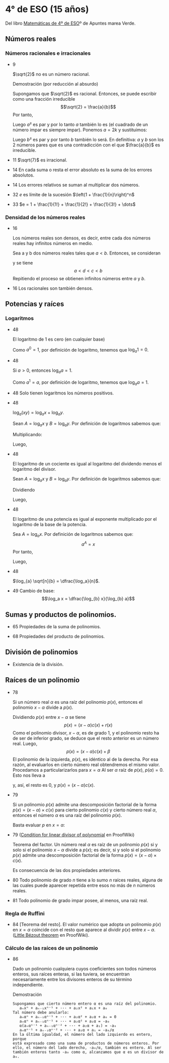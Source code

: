 #+STARTUP: latexpreview

* 4° de ESO (15 años)

Del libro [[http://www.apuntesmareaverde.org.es/grupos/mat/LOMLOE/4B/CuartoB.pdf][Matemáticas de 4º de ESO]]º de Apuntes marea Verde.

** Números reales

*** Números racionales e irracionales

+ 9
  #+begin_teorema
  $\sqrt{2}$ no es un número racional.
  #+end_teorema
  #+begin_demostracion
  Demostración (por reducción al absurdo)

  Supongamos que $\sqrt{2}$ es racional. Entonces, se puede escribir como
  una fracción irreducible
     $$\sqrt{2} = \frac{a}{b}$$
  Por tanto,
  \begin{align*}
     & 2 = \frac{a²}{b²} \\
     & a² = 2b²
    \end{align*}
  Luego $a²$ es par y por lo tanto $a$ también lo es (el cuadrado de un
  número impar es siempre impar). Ponemos $a = 2k$ y sustituimos:
  \begin{align*}
     & (2k)² = 2b² \\
     & 4k² = 2b² \\
     & 2k² = b²
  \end{align*}
  Luego $b²$ es par y por tanto $b$ también lo será. En definitiva: $a$ y $b$
  son los 2 números pares que es una contradicción con el que
  $\frac{a}{b}$ es  irreducible.
  #+end_demostracion

+ 11 $\sqrt{7}$ es irracional.

+ 14 En cada suma o resta el error absoluto es la suma de los errores
  absolutos.

+ 14 Los errores relativos se suman al multiplicar dos números.

+ 32 $e$ es límite de la sucesión $\left(1 + \frac{1}{n}\right)^n$
+ 33 $e = 1 + \frac{1}{1!} + \frac{1}{2!} + \frac{1}{3!} + \dots$

*** Densidad de los números reales

+ 16
  #+begin_teorema
  Los números reales son densos, es decir, entre cada dos números
  reales hay infinitos números en medio.
  #+end_teorema
  #+begin_demostracion
  Sea a y b dos números reales tales que $a < b$. Entonces, se consideran
  \begin{align*}
    c &= \frac{a+b}{2} \\
    d &= \frac{a+c}{2}
  \end{align*}
  y se tiene
     $$a < d < c < b$$
  Repitiendo el proceso se obtienen infinitos números entre $a$ y $b$.
  #+end_demostracion

+ 16 Los racionales son también densos.

** Potencias y raíces

*** Logaritmos

+ 48
  #+begin_teorema
  El logaritmo de 1 es cero (en cualquier base)
  #+end_teorema
  #+begin_demostracion
  Como $a^0 = 1$, por definición de logaritmo, tenemos que $\log_{a} 1 = 0$.
  #+end_demostracion

+ 48
  #+begin_teorema
  Si $a > 0$, entonces $\log_{a} a = 1$.
  #+end_teorema
  #+begin_demostracion
  Como $a^1 = a$, por definición de logaritmo, tenemos que $\log_{a} a = 1$.
  #+end_demostracion


+ 48 Solo tienen logaritmos los números positivos.

+ 48
  #+begin_teorema
  $\log_{a} (x y) = \log_{a} x + \log_{a} y$.
  #+end_teorema
  #+begin_demostracion
  Sean $A = \log_{a} x$ y $B = \log_{a} y$. Por definición de logaritmos sabemos
  que:
  \begin{align*}
     a^{A} &= x \\
     a^{B} &= y
  \end{align*}

  Multiplicando:
  \begin{align*}
     x y &= a^A   a^B \\
         &= a^{A+B}
  \end{align*}
  Luego,
   \begin{align*}
    \log_{a} (x y) &= A + B \\
                &= \log_{a} x + \log_{a} y.
   \end{align*}
   #+end_demostracion

+ 48
  #+begin_teorema
  El logaritmo de un cociente es igual al logaritmo del dividendo
  menos el logaritmo del divisor.
  #+end_teorema
  #+begin_demostracion
  Sean $A = \log_{a} x$ y $B = \log_{a} y$. Por definición de logaritmos sabemos
  que:
  \begin{align*}
     a^A &= x \\
     a^B &= y
  \end{align*}
  Dividiendo
  \begin{align*}
    \frac{x}{y} &= \frac{a^A}{a^B} \\
                &= a^{A-B}
    \end{align*}
  Luego,
  \begin{align*}
     \log_{a} (\frac{x}{y}) &= A - B \\
                        &= \log_{a} x - \log_{a} y
  \end{align*}
  #+end_demostracion

+ 48
  #+begin_teorema
  El logaritmo de una potencia es igual al exponente multiplicado por
  el logaritmo de la base de la potencia.
  #+end_teorema
  #+begin_demostracion
Sea $A = \log_{a} x$. Por definición de logaritmos sabemos que:
   $$a^A = x$$
Por tanto,
\begin{align*}
   x^y &= (a^A)^y \\
      &= a^{Ay}
\end{align*}
Luego,
\begin{align*}
   \log_{a} (x^y) &= y A \\
             &= y \log_{a} x
\end{align*}
   #+end_demostracion

+ 48
  #+begin_teorema
  $\log_{a} \sqrt[n]{b} = \dfrac{\log_a}{n}$.
  #+end_teorema
  #+begin_demostracion
  \begin{align*}
   \log_{a} \sqrt[n]{b} &= \log_{a} {b}^{\frac{1}{n}} \\
                     &= \dfrac{\log_a}{n}
  \end{align*}
  #+end_demostracion

+ 49 Cambio de base:
  $$\log_a x = \dfrac{\log_{b} x}{\log_{b} a}$$

** Sumas y productos de polinomios.

+ 65 Propiedades de la suma de polinomios.

+ 68 Propiedades del producto de polinomios.

** División de polinomios

+ Existencia de la división.

** Raíces de un polinomio

+ 78
  #+begin_teorema
  Si un número real $\alpha$ es una raíz del polinomio $p(x)$, entonces el
  polinomio $x - \alpha$ divide a $p(x)$.
  #+end_teorema
  #+begin_demostracion
Dividiendo $p(x)$ entre $x - \alpha$ se tiene
   $$p(x) = (x - \alpha) c(x) + r (x)$$
Como el polinomio divisor, $x - \alpha$, es de grado 1, y el polinomio resto
ha de ser de inferior grado, se deduce que el resto anterior es un
número real. Luego,
   $$p(x) = (x - \alpha) c(x) + \beta$$
El polinomio de la izquierda, $p(x)$, es idéntico al de la derecha. Por
esa razón, al evaluarlos en cierto número real obtendremos el mismo
valor. Procedamos a particularizarlos para $x = \alpha$  Al ser $\alpha$ raíz de
$p(x)$, $p(\alpha) = 0$. Esto nos lleva a
\begin{align*}
   0 &= p(\alpha) \\
     &= (\alpha - \alpha) c(\alpha) + \beta \\
     &= 0 c(\alpha) + \beta \\
     &= 0 + \beta \\
     &= \beta
\end{align*}
y, así, el resto es $0$, y $p(x) = (x - \alpha)c(x)$.
  #+end_demostracion

+ 79
  #+begin_teorema
  Si un polinomio $p(x)$ admite una descomposición factorial de la forma
  $p(x) = (x - \alpha) \times c(x)$ para cierto polinomio $c(x)$ y
  cierto número real $\alpha$, entonces el número $\alpha$ es una raíz
  del polinomio $p(x)$.
  #+end_teorema
  #+begin_demostracion
Basta evaluar $p$ en $x = \alpha$:
\begin{align*}
   p(\alpha) &= (\alpha - \alpha) \times c(\alpha) \\
             &= 0 \times c(\alpha) \\
             &= 0
\end{align*}
  #+end_demostracion

+ 79 ([[https://proofwiki.org/wiki/Condition_for_Linear_Divisor_of_Polynomial][Condition for linear divisor of polynomial]] en ProofWiki)
  #+begin_teorema
  Teorema del factor. Un número real $\alpha$ es raíz de un polinomio
  $p(x)$ si y solo si el polinomio $x - \alpha$ divide a $p(x)$; es
  decir, si y solo si el polinomio $p(x)$ admite una descomposición
  factorial de la forma $p(x) = (x - \alpha) \times c(x)$.
  #+end_teorema
  #+begin_demostracion
  Es consecuencia de las dos propiedades anteriores.
  #+end_demostracion

+ 80 Todo polinomio de grado $n$ tiene a lo sumo $n$ raíces reales, alguna
  de las cuales puede aparecer repetida entre esos no más de $n$ números
  reales.

+ 81 Todo polinomio de grado impar posee, al menos, una raíz real.

*** Regla de Ruffini

+ 84 [Teorema del resto]. El valor numérico que adopta un polinomio $p(x)$
  en $x = \alpha$ coincide con el resto que aparece al dividir $p(x)$
  entre $x - \alpha$. ([[https://proofwiki.org/wiki/Little_B%C3%A9zout_Theorem][Little Bézout theorem]] en ProofWiki).

*** Cálculo de las raíces de un polinomio

+ 86
  #+begin_teorema
  Dado un polinomio cualquiera cuyos coeficientes son todos números
  enteros, sus raíces enteras, si las tuviera, se encuentran
  necesariamente entre los divisores enteros de su término
  independiente.
  #+end_teorema
  Demostración
  : Supongamos que cierto número entero α es una raíz del polinomio.
  :    aₙxⁿ + aₙ₋₁xⁿ⁻¹ + ··· + a₂x² + a₁x + a₀
  : Tal número debe anularlo:
  :    aₙαⁿ + aₙ₋₁αⁿ⁻¹ + ··· + a₂α² + a₁α + a₀ = 0
  :    aₙαⁿ + aₙ₋₁αⁿ⁻¹ + ··· + a₂α² + a₁α = -a₀
  :    α(aₙαⁿ⁻¹ + aₙ₋₁αⁿ⁻² + ··· + a₂α + a₁) = -a₀
  :    aₙαⁿ⁻¹ + aₙ₋₁αⁿ⁻² + ··· + a₂α + a₁ = -a₀/α
  : En la última igualdad, el número del lado izquierdo es entero, porque
  : está expresado como una suma de productos de números enteros. Por
  : ello, el número del lado derecho, -a₀/α, también es entero. Al ser
  : también enteros tanto -a₀ como α, alcanzamos que α es un divisor de
  : a₀.

# + 87 Dado un polinomio cualquiera cuyos coeficientes son todos números
#   enteros, sus raíces racionales, si las tuviera, necesariamente tienen
#   por numerador algún divisor del término independiente y por
#   denominador algún divisor del coeficiente del término de mayor grado.
#
# *** Productos notables de polinomios
#
# + 89 Potencias de un binomio:
#   + (a + b)² = a² + 2ab+ b²
#   + (a - b)² = a² - 2ab+ b²
#   + (a + b)³ = a³ + 3a²b + 3ab² + b³
#   + (a - b)³ = a³ - 3a²b + 3ab² - b³
#
# + 90 Suma por diferencia: (a + b) · (a - b) = a² - b²
#
# ** Ecuaciones y sistemas
#
# + Igual que en 3º
#
# ** Inecuaciones
#
# + 149 Propiedades de las desigualdades
#   + a < b ⟹ a + c < b + c
#   + Sea c > 0. Entonces, a < b ⟹ a · c < b · c
#   + Sea c < 0. Entonces, a < b ⟹ a · c > b · c
#
# ** Semejanza
#
# *** Teorema de Tales
#
# + 189 Demostración de teorema de Tales.
#
# *** Teorema de la altura y del cateto
#
# + 189 Teorema de la altura: En un triángulo rectángulo la altura es
#   media proporcional entre los segmentos en los que divide a la
#   hipotenusa.
#
# + 189 Teorema del cateto: En un triángulo rectángulo un cateto es media
#   proporcional entre la hipotenusa y su proyección sobre ella.
#
# ** Trigonometría
#
# *** Relaciones fundamentales
#
# + 213 Primera relación fundamental: sen² α + cos² α = 1.
#   Demostración
#   : Por el teorema de Pitágoras,
#   :    a² = b² + c²
#   : Dividiendo por a²
#   :   1 = a²/a²
#   :     = b²/a² + c²/a²
#   :     = sen² α + cos² α
#
# + 213 Segunda relación fundamental: tan α = sen α / cos α
#   Demostración
#   : sen α / cos α = (b/a)/(c/a)
#   :               = b/c
#   :               = tan α
#
# + 214 sec² α = 1 + tan² α
#   Demostración
#   : sec² α = 1/cos² α
#   :        = (sen² α + cos² α)/cos² α =
#   :        = tan² α + 1
#
# + 214 cosec² α = 1 + cotan² α
#   Demostración
#   : cosec² α = 1/sen² α
#   :          = (sen² α + cos² α)/sen² α =
#   :          = 1 + cotan² α
#
# *** Razones trigonométricas de 30⁰, 45⁰ y 60⁰.
#
# + 213 Razones trigonométricas de 60⁰
#   + sen 60⁰ = √3/2
#   + cos 60⁰ = 1/2
#   + tan 60⁰ = √3
#
# + 213 Razones trigonométricas de 30⁰
#   + sen 30⁰ = 1/2
#   + cos 30⁰ = √3/2
#   + tan 30⁰ = √3/3
#
# + 213 Razones trigonométricas de 45⁰
#   + sen 45⁰ = √2/2
#   + cos 45⁰ = √2/2
#   + tan 45⁰ = 1
#
# *** Teorema de los senos
#
# + 223 En todo triángulo se cumple que los lados son proporcionales a los
#   senos de los ángulos opuestos.
#   Demostración gráfica.
#
# *** Teorema de los cosenos
#
# + 224 En un triángulo ABC cualquiera se cumple que:
#   + a² = b² + c² - 2bc cos A
#   + b² = a² + c² - 2ac cos B
#   + c² = a² + b² - 2ab cos C
#
# ** Geometría
#
# + 251 Las rectas \(ax + by = c\) y \(a'x + b'y = c'\) son paralelas si
#   \(\dfrac{a}{a'} = \dfrac{b}{b'} \neq \dfrac{c}{c'}\) .
#
# + 251 Las rectas \(\mathbf{OX} = \mathbf{OA} + t\mathbf{v}\) y \(\mathbf{OX} = \mathbf{OB} + t\mathbf{w}\) son paralelas si \(\mathbf{v} = k\mathbf{w}\)
#
# + 251 Las rectas \(ax + by = c\) y \(a'x + b'y = c'\) son perpendiculares si
#   \(a·a' + b·b' = 0\).
#
# + 251 Las rectas \(\mathbf{OX} = \mathbf{OA} + t\mathbf{v}\) y \(\mathbf{OX} = \mathbf{OB} + t\mathbf{w}\) son perpendiculares si \(v_{1}w_{1} + v_{2}w_{2} = 0\).
#
# ** Combinatoria
#
# *** Permutaciones
#
# + 423 El número de permutaciones de un conjunto de \(n\) elementos es $n!$.
#
# *** Variaciones
#
# + 429 El número de variaciones con repetición de $m$ elementos tomados
#   de $n$ en $n$ es $m^{n}$.
#
# + 429 El número de variaciones sin repetición de $m$ elementos tomados
#   de $n$ en $n$ es $m(m-1) \dots (m-n+1)$
#
# *** Combinaciones
#
# + 433 El número de variaciones sin repetición de $m$ elementos tomados
#   de $n$ en $n$ es $\dfrac{m!}{(m-n)!n!}$
#
# + 434 $\dbinom{m}{0} = 1$.
#
#   Demostración
#   \begin{align*}
#    \binom{m}{0} &= \dfrac{m!}{(m-0)!0!} \\
#                 &= \dfrac{m!}{m!1}      \\
#                &= 1
#   \end{align*}
#
# + 434 $\dbinom{m}{m} = 1$.
#
#   Demostración
#   \begin{align*}
#    \binom{m}{0} &= \dfrac{m!}{(m-m)!m!} \\
#                 &= \dfrac{m!}{0!m!}     \\
#                 &= \dfrac{1}{0!m!}      \\
#                 &= 1
#   \end{align*}
#
# + 434 $\dbinom{m}{1} = m$.
#
#   Demostración
#   \begin{align*}
#    \binom{m}{0} &= \dfrac{m!}{(m-1)!1!} \\
#                 &= m
#   \end{align*}
#
#
# + 434 $\dbinom{m}{n} = \dbinom{m}{m-n}$.
#
#   Demostración
#   \begin{align*}
#    \binom{m}{n} &= \dfrac{m!}{(m-n)!n!} \\
#                 &= \dfrac{m!}{n!(m-n)!} \\
#                 &= \dfrac{m!}{(m-(m-n)!(m-n)!} \\
#                 &= \binom{m}{m-n}
#   \end{align*}
#
# + 435  $\dbinom{m}{n} = \dbinom{m-1}{n} + \dbinom{m-1}{n-1}$.
#   Demostración
#   \begin{align*}
#    \binom{m-1}{n} + \binom{m-1}{n-1}
#    &= \dfrac{(m-1)!}{((m-1)-n)!n!} + \dfrac{(m-1)!}{((m-1)-(n-1))!(n-1)!} \\
#    &= \dfrac{(m-1)!}{(m-n-1)!n!} + \dfrac{(m-1)!}{(m-n)!(n-1)!} \\
#    &= \dfrac{(m-1)!}{(m-n-1)!n(n-1)!} + \dfrac{(m-1)!}{(m-n)(m-n-1)!(n-1)!} \\
#    &= \dfrac{(m-n)(m-1)!}{(m-n)(m-n-1)!n(n-1)!} + \dfrac{n(m-1)!}{n(m-n)(m-n-1)!(n-1)!} \\
#    &= \dfrac{(m-n)(m-1)!}{(m-n)!n!} + \dfrac{n(m-1)!}{(m-n)!n!} \\
#    &= \dfrac{(m-n)(m-1)! + n(m-1)!}{(m-n)!n!} \\
#    &= \dfrac{(m-n+n)(m-1)!}{(m-n)!n!} \\
#    &= \dfrac{m(m-1)!}{(m-n)!n!} \\
#    &= \dfrac{m!}{(m-n)!n!} \\
#    &= \binom{m}{n}
#   \end{align*}
#
# *** Binomio de Newton
#
# + 440 $(a+b)^{n} = \binom{n}{0}a^{0} + \binom{n}{1}a^{n-1}b + \binom{n}{2}a^{n-2}b² + \cdots + \binom{n}{n-1}a^{}b^{n-1} + \binom{n}{n}^{}b^{n}$
#
# + 440 $(a-b)^{n} = \binom{n}{0}a^{0} - \binom{n}{1}a^{n-1}b + \binom{n}{2}a^{n-2}b² + \cdots + (-1)^{n}\binom{n}{n}^{}b^{n}$
#
#
# *** Permutaciones con repetición
#
# + 443 El número de permutaciones de 8 elementos de los que uno se repite
#   3 veces y otro 2 es $\dfrac{8!}{2!3!}$.
#
# *** Combinaciones con repetición
#
# + 444 El número de combinaciones con repetición de m elementos tomados
#   de n en n es $\binom{m+n-1}{n}$.
#
# ** Azar y probabilidad
#
# *** Probabilidad
#
# + 468 Probabilidad del suceso contrario: $P(S^{C}) = 1 - P(S)$.
#
# + 468 Si $A$ y $B$ son independientes, $P(A \cap B) = P(A) \cdot P(B)$.
#
# *** Probabilidad condicionada
#
# + 474 La probabilidad de verificación del suceso $A$ condicionada a la
#   verificación del suceso $B$ es $P(A/B) = \dfrac{P(A \cap B)}{P(B)}$.
